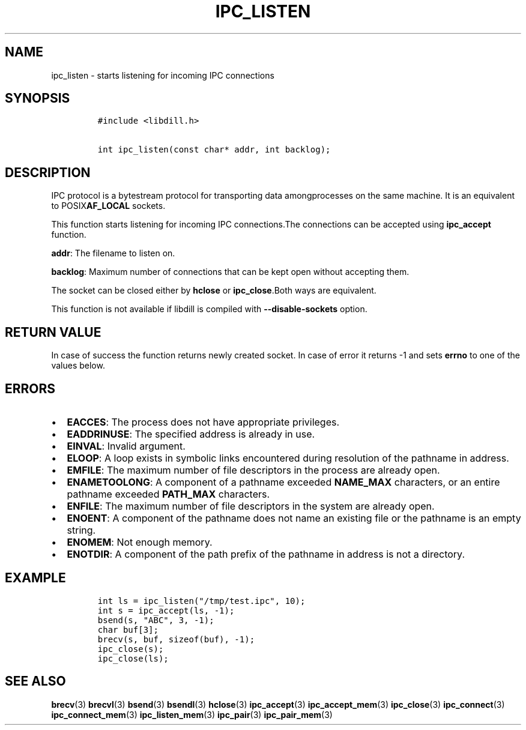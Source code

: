 .\" Automatically generated by Pandoc 1.19.2.1
.\"
.TH "IPC_LISTEN" "3" "" "libdill" "libdill Library Functions"
.hy
.SH NAME
.PP
ipc_listen \- starts listening for incoming IPC connections
.SH SYNOPSIS
.IP
.nf
\f[C]
#include\ <libdill.h>

int\ ipc_listen(const\ char*\ addr,\ int\ backlog);
\f[]
.fi
.SH DESCRIPTION
.PP
IPC protocol is a bytestream protocol for transporting data
amongprocesses on the same machine.
It is an equivalent to POSIX\f[B]AF_LOCAL\f[] sockets.
.PP
This function starts listening for incoming IPC connections.The
connections can be accepted using \f[B]ipc_accept\f[] function.
.PP
\f[B]addr\f[]: The filename to listen on.
.PP
\f[B]backlog\f[]: Maximum number of connections that can be kept open
without accepting them.
.PP
The socket can be closed either by \f[B]hclose\f[] or
\f[B]ipc_close\f[].Both ways are equivalent.
.PP
This function is not available if libdill is compiled with
\f[B]\-\-disable\-sockets\f[] option.
.SH RETURN VALUE
.PP
In case of success the function returns newly created socket.
In case of error it returns \-1 and sets \f[B]errno\f[] to one of the
values below.
.SH ERRORS
.IP \[bu] 2
\f[B]EACCES\f[]: The process does not have appropriate privileges.
.IP \[bu] 2
\f[B]EADDRINUSE\f[]: The specified address is already in use.
.IP \[bu] 2
\f[B]EINVAL\f[]: Invalid argument.
.IP \[bu] 2
\f[B]ELOOP\f[]: A loop exists in symbolic links encountered during
resolution of the pathname in address.
.IP \[bu] 2
\f[B]EMFILE\f[]: The maximum number of file descriptors in the process
are already open.
.IP \[bu] 2
\f[B]ENAMETOOLONG\f[]: A component of a pathname exceeded
\f[B]NAME_MAX\f[] characters, or an entire pathname exceeded
\f[B]PATH_MAX\f[] characters.
.IP \[bu] 2
\f[B]ENFILE\f[]: The maximum number of file descriptors in the system
are already open.
.IP \[bu] 2
\f[B]ENOENT\f[]: A component of the pathname does not name an existing
file or the pathname is an empty string.
.IP \[bu] 2
\f[B]ENOMEM\f[]: Not enough memory.
.IP \[bu] 2
\f[B]ENOTDIR\f[]: A component of the path prefix of the pathname in
address is not a directory.
.SH EXAMPLE
.IP
.nf
\f[C]
int\ ls\ =\ ipc_listen("/tmp/test.ipc",\ 10);
int\ s\ =\ ipc_accept(ls,\ \-1);
bsend(s,\ "ABC",\ 3,\ \-1);
char\ buf[3];
brecv(s,\ buf,\ sizeof(buf),\ \-1);
ipc_close(s);
ipc_close(ls);
\f[]
.fi
.SH SEE ALSO
.PP
\f[B]brecv\f[](3) \f[B]brecvl\f[](3) \f[B]bsend\f[](3)
\f[B]bsendl\f[](3) \f[B]hclose\f[](3) \f[B]ipc_accept\f[](3)
\f[B]ipc_accept_mem\f[](3) \f[B]ipc_close\f[](3) \f[B]ipc_connect\f[](3)
\f[B]ipc_connect_mem\f[](3) \f[B]ipc_listen_mem\f[](3)
\f[B]ipc_pair\f[](3) \f[B]ipc_pair_mem\f[](3)
